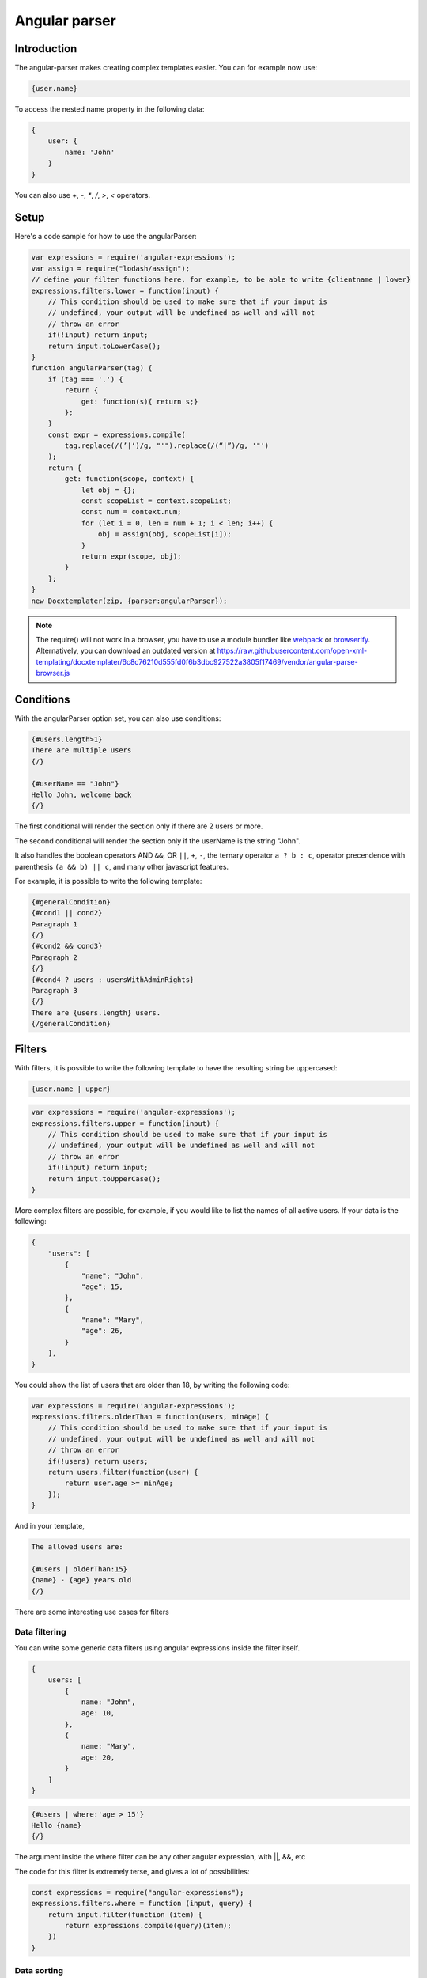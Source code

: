 ..  _angular_parse:

.. index::
   single: Angular parser

Angular parser
==============

Introduction
------------

The angular-parser makes creating complex templates easier.
You can for example now use:

.. code-block:: text

    {user.name}

To access the nested name property in the following data:

.. code-block:: javascript

    {
        user: {
            name: 'John'
        }
    }

You can also use `+`, `-`, `*`, `/`, `>`, `<` operators.

Setup
-----

Here's a code sample for how to use the angularParser:

.. code-block:: javascript

    var expressions = require('angular-expressions');
    var assign = require("lodash/assign");
    // define your filter functions here, for example, to be able to write {clientname | lower}
    expressions.filters.lower = function(input) {
        // This condition should be used to make sure that if your input is
        // undefined, your output will be undefined as well and will not
        // throw an error
        if(!input) return input;
        return input.toLowerCase();
    }
    function angularParser(tag) {
        if (tag === '.') {
            return {
                get: function(s){ return s;}
            };
        }
        const expr = expressions.compile(
            tag.replace(/(’|‘)/g, "'").replace(/(“|”)/g, '"')
        );
        return {
            get: function(scope, context) {
                let obj = {};
                const scopeList = context.scopeList;
                const num = context.num;
                for (let i = 0, len = num + 1; i < len; i++) {
                    obj = assign(obj, scopeList[i]);
                }
                return expr(scope, obj);
            }
        };
    }
    new Docxtemplater(zip, {parser:angularParser});

.. note::

    The require() will not work in a browser, you have to use a module bundler like `webpack`_ or `browserify`_. Alternatively, you can download an outdated version at https://raw.githubusercontent.com/open-xml-templating/docxtemplater/6c8c76210d555fd0f6b3dbc927522a3805f17469/vendor/angular-parse-browser.js

.. _`webpack`: https://webpack.github.io/
.. _`browserify`: http://browserify.org/

Conditions
----------

With the angularParser option set, you can also use conditions:

.. code-block:: text

    {#users.length>1}
    There are multiple users
    {/}

    {#userName == "John"}
    Hello John, welcome back
    {/}

The first conditional will render the section only if there are 2 users or more.

The second conditional will render the section only if the userName is the string "John".

It also handles the boolean operators AND ``&&``, OR ``||``, ``+``, ``-``, the ternary operator ``a ? b : c``, operator precendence with parenthesis ``(a && b) || c``, and many other javascript features.

For example, it is possible to write the following template:


.. code-block:: text

    {#generalCondition}
    {#cond1 || cond2}
    Paragraph 1
    {/}
    {#cond2 && cond3}
    Paragraph 2
    {/}
    {#cond4 ? users : usersWithAdminRights}
    Paragraph 3
    {/}
    There are {users.length} users.
    {/generalCondition}

Filters
-------

With filters, it is possible to write the following template to have the resulting string be uppercased:

.. code-block:: text

    {user.name | upper}

.. code-block:: javascript

    var expressions = require('angular-expressions');
    expressions.filters.upper = function(input) {
        // This condition should be used to make sure that if your input is
        // undefined, your output will be undefined as well and will not
        // throw an error
        if(!input) return input;
        return input.toUpperCase();
    }

More complex filters are possible, for example, if you would like to list the names of all active users. If your data is the following:

.. code-block:: json

    {
        "users": [
            {
                "name": "John",
                "age": 15,
            },
            {
                "name": "Mary",
                "age": 26,
            }
        ],
    }

You could show the list of users that are older than 18, by writing the following code:

.. code-block:: javascript

    var expressions = require('angular-expressions');
    expressions.filters.olderThan = function(users, minAge) {
        // This condition should be used to make sure that if your input is
        // undefined, your output will be undefined as well and will not
        // throw an error
        if(!users) return users;
        return users.filter(function(user) {
            return user.age >= minAge;
        });
    }

And in your template,

.. code-block:: text

    The allowed users are:

    {#users | olderThan:15}
    {name} - {age} years old
    {/}

There are some interesting use cases for filters

Data filtering
~~~~~~~~~~~~~~

You can write some generic data filters using angular expressions inside the filter itself.

.. code-block:: json

    {
        users: [
            {
                name: "John",
                age: 10,
            },
            {
                name: "Mary",
                age: 20,
            }
        ]
    }

.. code-block:: text

    {#users | where:'age > 15'}
    Hello {name}
    {/}

The argument inside the where filter can be any other angular expression, with ||, &&, etc

The code for this filter is extremely terse, and gives a lot of possibilities:

.. code-block:: javascript

    const expressions = require("angular-expressions");
    expressions.filters.where = function (input, query) {
        return input.filter(function (item) {
            return expressions.compile(query)(item);
        })
    }

Data sorting
~~~~~~~~~~~~

If your data is the following:

.. code-block:: json

    {
        "items": [
            {
                "name": "Acme Computer",
                "price": 1000,
            },
            {
                "name": "USB storage",
                "price": 15,
            },
            {
                "name": "Mouse & Keyboard",
                "price": 150,
            }
        ],
    }

You might want to sort the items by price (ascending).

You could do that again with a filter, like this:

.. code-block:: text

    {#items | sortBy:'price'}
    {name} for a price of {price} €
    {/}

The code for this filter is:

.. code-block:: javascript

    const { sortBy } = require("lodash");
    expressions.filters.sortBy = function(input, ...fields) {
        // In our example field is the string "price"
        // This condition should be used to make sure that if your input is
        // undefined, your output will be undefined as well and will not
        // throw an error
        if (!input) return input;
        return sortBy(input, fields);
    }

Data aggregation
~~~~~~~~~~~~~~~~

If your data is the following:

.. code-block:: json

    {
        "items": [
            {
                "name": "Acme Computer",
                "price": 1000,
            },
            {
                "name": "Mouse & Keyboard",
                "price": 150,
            }
        ],
    }

And you would like to show the total price, you can write in your template:

.. code-block:: text

    {#items}
    {name} for a price of {price} €
    {/}
    Total Price of your purchase: {items | sumby:'price'}€

The `sumby` is a filter that you can write like this:

.. code-block:: javascript

    expressions.filters.sumby = function(input, field) {
        // In our example field is the string "price"
        // This condition should be used to make sure that if your input is
        // undefined, your output will be undefined as well and will not
        // throw an error
        if(!input) return input;
        return input.reduce(function(sum, object) {
            return sum + object[field];
        }, 0);
    }

Data formatting
~~~~~~~~~~~~~~~

This example is to format numbers in the format: "150.00" (2 digits of precision)
If your data is the following:

.. code-block:: json

    {
        "items": [
            {
                "name": "Acme Computer",
                "price": 1000,
            },
            {
                "name": "Mouse & Keyboard",
                "price": 150,
            }
        ],
    }

And you would like to show the price with two digits of precision, you can write in your template:

.. code-block:: text

    {#items}
    {name} for a price of {price | toFixed:2} €
    {/}

The `toFixed` is an angular filter that you can write like this:

.. code-block:: javascript

    expressions.filters.toFixed = function(input, precision) {
        // In our example precision is the integer 2
        // This condition should be used to make sure that if your input is
        // undefined, your output will be undefined as well and will not
        // throw an error
        if(!input) return input;
        return input.toFixed(precision);
    }


Assignments
-----------

With the angular expression option, it is possible to assign a value to a variable directly from your template.

For example, in your template, write:

.. code-block:: text

    {full_name = first_name + last_name}

The problem with this expression is that it will return the value of full_name.
There are two ways to fix this issue, either, if you still would like to keep this as the default behavior, add `; ''` after your expression, for example

.. code-block:: text

    {full_name = first_name + last_name; ''}

This will first execute the expression, and then execute the second statement which is an empty string, and return it.

An other approach is to automatically silence the return values of expression containing variable assignments.

You can do so by using the following parser option:

.. code-block:: javascript

    var expressions = require("angular-expressions");
    var assign = require("lodash/assign");

    function angularParser(tag) {
        if (tag === ".") {
            return {
                get(s) {
                    return s;
                },
            };
        }
        const expr = expressions.compile(
            tag.replace(/(’|‘)/g, "'").replace(/(“|”)/g, '"')
        );
        // isAngularAssignment will be true if your tag contains a `=`, for example
        // when you write the following in your template:
        // {full_name = first_name + last_name}
        // In that case, it makes sense to return an empty string so
        // that the tag does not write something to the generated document.
        const isAngularAssignment =
            expr.ast.body[0] &&
            expr.ast.body[0].expression.type === "AssignmentExpression";

        return {
            get(scope, context) {
                let obj = {};
                const scopeList = context.scopeList;
                const num = context.num;
                for (let i = 0, len = num + 1; i < len; i++) {
                    obj = assign(obj, scopeList[i]);
                }
                const result = expr(scope, obj);
                if (isAngularAssignment) {
                    return "";
                }
                return result;
            },
        };
    }
    new Docxtemplater(zip, {parser:angularParser});

Note that if you use a standard tag, like `{full_name = first_name + last_name}` and if you put no other content on that paragraph, the line will still be there but it will be an empty line. If you wish to remove the line, you could use a rawXML tag which will remove the paragraph, like this:

.. code-block:: text

    {@full_name = first_name + last_name}
    {@vat = price * 0.2}
    {@total_price = price + vat}

This way, all these assignment lines will be dropped.

Retrieving $index as part of an expression
------------------------------------------

One might need to have a condition on the $index when inside a loop.

For example, if you have two arrays of the same length and you want to loop
over both of them at the same time:

.. code-block:: json

    {
        "names": [ "John", "Mary" ],
        "ages": [ 15, 26 ],
    }

.. code-block:: text

    {#names}
    {#$index == 0}First item !{/}
    {names[$index]}
    {ages[$index]}
    {/names}

To do this, you can use the following parser:

.. code-block:: javascript

    var expressions = require('angular-expressions');
    var assign = require("lodash/assign");
    var last = require("lodash/last");
    function angularParser(tag) {
        if (tag === '.') {
            return {
                get: function(s){ return s;}
            };
        }
        const expr = expressions.compile(
            tag.replace(/(’|‘)/g, "'").replace(/(“|”)/g, '"')
        );
        return {
            get: function(scope, context) {
                let obj = {};
                const index = last(context.scopePathItem);
                const scopeList = context.scopeList;
                const num = context.num;
                for (let i = 0, len = num + 1; i < len; i++) {
                    obj = assign(obj, scopeList[i]);
                }
                obj = assign(obj, {"$index": index});
                return expr(scope, obj);
            }
        };
    }
    new Docxtemplater(zip, {parser:angularParser});
